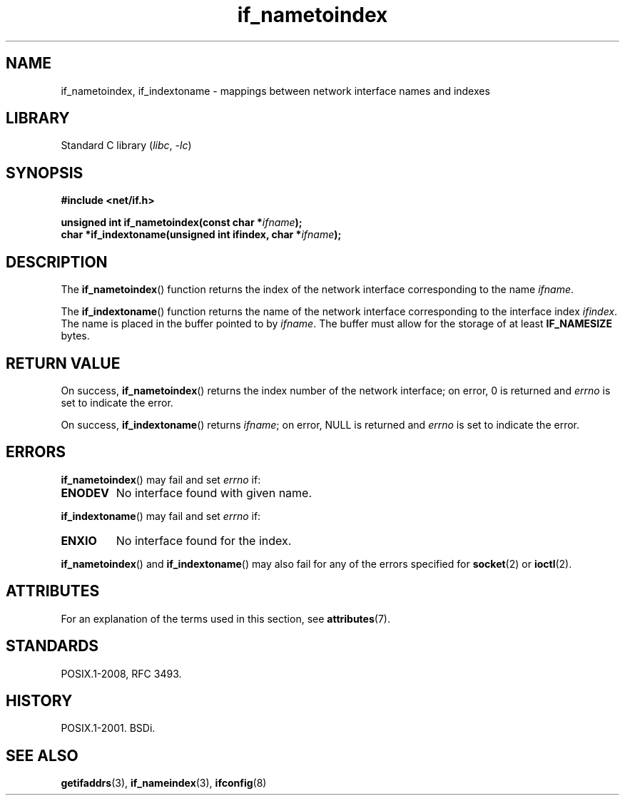 '\" t
.\" Copyright, The contributors to the Linux man-pages project
.\"
.\" SPDX-License-Identifier: Linux-man-pages-copyleft
.\"
.TH if_nametoindex 3 (date) "Linux man-pages (unreleased)"
.SH NAME
if_nametoindex, if_indextoname \- mappings between network interface
names and indexes
.SH LIBRARY
Standard C library
.RI ( libc ,\~ \-lc )
.SH SYNOPSIS
.nf
.B #include <net/if.h>
.P
.BI "unsigned int if_nametoindex(const char *" "ifname" );
.BI "char *if_indextoname(unsigned int ifindex, char *" ifname );
.fi
.SH DESCRIPTION
The
.BR if_nametoindex ()
function returns the index of the network interface
corresponding to the name
.IR ifname .
.P
The
.BR if_indextoname ()
function returns the name of the network interface
corresponding to the interface index
.IR ifindex .
The name is placed in the buffer pointed to by
.IR ifname .
The buffer must allow for the storage of at least
.B IF_NAMESIZE
bytes.
.SH RETURN VALUE
On success,
.BR if_nametoindex ()
returns the index number of the network interface;
on error, 0 is returned and
.I errno
is set to indicate the error.
.P
On success,
.BR if_indextoname ()
returns
.IR ifname ;
on error, NULL is returned and
.I errno
is set to indicate the error.
.SH ERRORS
.BR if_nametoindex ()
may fail and set
.I errno
if:
.TP
.B ENODEV
No interface found with given name.
.P
.BR if_indextoname ()
may fail and set
.I errno
if:
.TP
.B ENXIO
No interface found for the index.
.P
.BR if_nametoindex ()
and
.BR if_indextoname ()
may also fail for any of the errors specified for
.BR socket (2)
or
.BR ioctl (2).
.SH ATTRIBUTES
For an explanation of the terms used in this section, see
.BR attributes (7).
.TS
allbox;
lbx lb lb
l l l.
Interface	Attribute	Value
T{
.na
.nh
.BR if_nametoindex (),
.BR if_indextoname ()
T}	Thread safety	MT-Safe
.TE
.SH STANDARDS
POSIX.1-2008, RFC\ 3493.
.SH HISTORY
POSIX.1-2001.
BSDi.
.SH SEE ALSO
.BR getifaddrs (3),
.BR if_nameindex (3),
.BR ifconfig (8)
